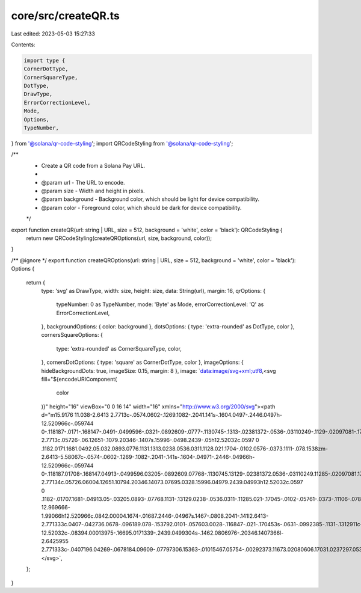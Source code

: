 core/src/createQR.ts
====================

Last edited: 2023-05-03 15:27:33

Contents:

.. code-block:: ts

    import type {
    CornerDotType,
    CornerSquareType,
    DotType,
    DrawType,
    ErrorCorrectionLevel,
    Mode,
    Options,
    TypeNumber,
} from '@solana/qr-code-styling';
import QRCodeStyling from '@solana/qr-code-styling';

/**
 * Create a QR code from a Solana Pay URL.
 *
 * @param url - The URL to encode.
 * @param size - Width and height in pixels.
 * @param background - Background color, which should be light for device compatibility.
 * @param color - Foreground color, which should be dark for device compatibility.
 */
export function createQR(url: string | URL, size = 512, background = 'white', color = 'black'): QRCodeStyling {
    return new QRCodeStyling(createQROptions(url, size, background, color));
}

/** @ignore */
export function createQROptions(url: string | URL, size = 512, background = 'white', color = 'black'): Options {
    return {
        type: 'svg' as DrawType,
        width: size,
        height: size,
        data: String(url),
        margin: 16,
        qrOptions: {
            typeNumber: 0 as TypeNumber,
            mode: 'Byte' as Mode,
            errorCorrectionLevel: 'Q' as ErrorCorrectionLevel,
        },
        backgroundOptions: { color: background },
        dotsOptions: { type: 'extra-rounded' as DotType, color },
        cornersSquareOptions: {
            type: 'extra-rounded' as CornerSquareType,
            color,
        },
        cornersDotOptions: { type: 'square' as CornerDotType, color },
        imageOptions: { hideBackgroundDots: true, imageSize: 0.15, margin: 8 },
        image: `data:image/svg+xml;utf8,<svg fill="${encodeURIComponent(
            color
        )}" height="16" viewBox="0 0 16 14" width="16" xmlns="http://www.w3.org/2000/svg"><path d="m15.9176 11.038-2.6413 2.7713c-.0574.0602-.1269.1082-.2041.141s-.1604.0497-.2446.0497h-12.520966c-.059744 0-.118187-.0171-.168147-.0491-.0499596-.0321-.0892609-.0777-.1130745-.1313-.02381372-.0536-.03110249-.1129-.02097081-.1705.01013171-.0576.03724251-.111.07800141-.1538l2.6432769-2.7713c.05726-.06.12651-.1079.20346-.1407s.15996-.0498.2439-.05h12.52032c.0597 0 .1182.0171.1681.0492.05.032.0893.0776.1131.1313.0238.0536.0311.1128.021.1704-.0102.0576-.0373.1111-.078.1538zm-2.6413-5.58067c-.0574-.0602-.1269-.1082-.2041-.141s-.1604-.04971-.2446-.04966h-12.520966c-.059744 0-.118187.01708-.168147.04913-.0499596.03205-.0892609.07768-.1130745.13129-.02381372.0536-.03110249.11285-.02097081.17045.01013171.05761.03724251.11106.07800141.15379l2.6432769 2.77134c.05726.06004.12651.10794.20346.14073.07695.0328.15996.04979.2439.04993h12.52032c.0597 0 .1182-.01707.1681-.04913.05-.03205.0893-.07768.1131-.13129.0238-.0536.0311-.11285.021-.17045-.0102-.05761-.0373-.11106-.078-.15379zm-12.969666-1.99066h12.520966c.0842.00004.1674-.01687.2446-.04967s.1467-.0808.2041-.141l2.6413-2.771333c.0407-.042736.0678-.096189.078-.153792.0101-.057603.0028-.116847-.021-.170453s-.0631-.0992385-.1131-.1312911c-.0499-.0320526-.1084-.04912893-.1681-.0491309h-12.52032c-.08394.00013975-.16695.0171339-.2439.0499304s-.1462.0806976-.20346.1407366l-2.6425955 2.771333c-.0407196.04269-.0678184.09609-.07797306.15363-.01015467.05754-.00292373.11673.02080606.17031.0237297.05358.0629266.09922.1127835.13132.049857.03211.108207.04928.167893.04941z"/></svg>`,
    };
}


